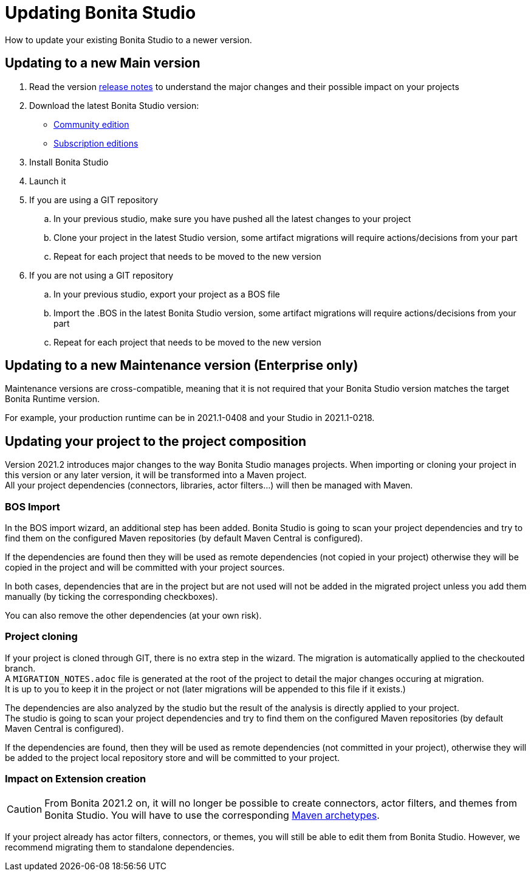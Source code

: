 = Updating Bonita Studio
:description: How to update your existing Bonita Studio to a newer version.
:page-aliases: ROOT:update-studio.adoc

{description} 

== Updating to a new Main version

. Read the version xref:release-notes.adoc[release notes] to understand the major changes and their possible impact on your projects
. Download the latest Bonita Studio version:
 * https://www.bonitasoft.com/downloads[Community edition]
 * https://customer.bonitasoft.com/[Subscription editions]
. Install Bonita Studio
. Launch it
. If you are using a GIT repository
 .. In your previous studio, make sure you have pushed all the latest changes to your project
 .. Clone your project in the latest Studio version, some artifact migrations will require actions/decisions from your part
 .. Repeat for each project that needs to be moved to the new version
. If you are not using a GIT repository
 .. In your previous studio, export your project as a BOS file
 .. Import the .BOS in the latest Bonita Studio version, some artifact migrations will require actions/decisions from your part
 .. Repeat for each project that needs to be moved to the new version


== Updating to a new Maintenance version (Enterprise only)
Maintenance versions are cross-compatible, meaning that it is not required that your Bonita Studio version matches the target Bonita Runtime version.

For example, your production runtime can be in 2021.1-0408 and your Studio in 2021.1-0218.

== Updating your project to the project composition

Version 2021.2 introduces major changes to the way Bonita Studio manages projects. When importing or cloning your project in this version or any later version, it will be transformed into a Maven project. +
All your project dependencies (connectors, libraries, actor filters...) will then be managed with Maven.

=== BOS Import

In the BOS import wizard, an additional step has been added. Bonita Studio is going to scan your project dependencies and try to find them on the configured Maven repositories (by default Maven Central is configured).

If the dependencies are found then they will be used as remote dependencies (not copied in your project) otherwise they will be copied in the project and will be committed with your project sources. 

In both cases, dependencies that are in the project but are not used will not be added in the migrated project unless you add them manually (by ticking the corresponding checkboxes).

You can also remove the other dependencies (at your own risk).

=== Project cloning

If your project is cloned through GIT, there is no extra step in the wizard. The migration is automatically applied to the checkouted branch. +
A `MIGRATION_NOTES.adoc` file is generated at the root of the project to detail the major changes occuring at migration. +
It is up to you to keep it in the project or not (later migrations will be appended to this file if it exists.)

The dependencies are also analyzed by the studio but the result of the analysis is directly applied to your project. +
The studio is going to scan your project dependencies and try to find them on the configured Maven repositories (by default Maven Central is configured).

If the dependencies are found, then they will be used as remote dependencies (not committed in your project), otherwise they will be added to the project local repository store and will be committed to your project. 

=== Impact on Extension creation

[CAUTION]
====
From Bonita 2021.2 on, it will no longer be possible to create connectors, actor filters, and themes from Bonita Studio. You will have to use the corresponding xref:software-extensibility.doc[Maven archetypes].
====

If your project already has actor filters, connectors, or themes, you will still be able to edit them from Bonita Studio. However, we recommend migrating them to standalone dependencies.
